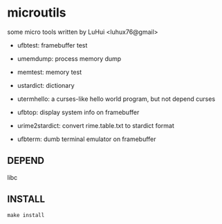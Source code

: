 * microutils

some micro tools written by LuHui <luhux76@gmail>


- ufbtest: framebuffer test

- umemdump: process memory dump

- memtest: memory test

- ustardict: dictionary

- utermhello: a curses-like hello world program, but not depend curses

- ufbtop: display system info on framebuffer

- urime2stardict: convert rime.table.txt to stardict format

- ufbterm: dumb terminal emulator on framebuffer

** DEPEND

libc

** INSTALL

#+BEGIN_SRC shell
make install
#+END_SRC

